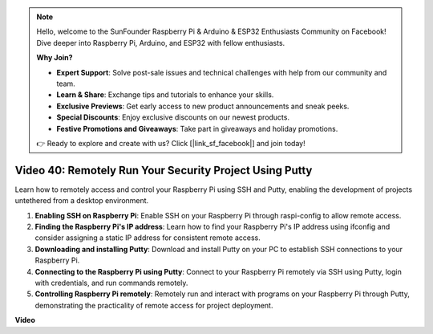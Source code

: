 .. note::

    Hello, welcome to the SunFounder Raspberry Pi & Arduino & ESP32 Enthusiasts Community on Facebook! Dive deeper into Raspberry Pi, Arduino, and ESP32 with fellow enthusiasts.

    **Why Join?**

    - **Expert Support**: Solve post-sale issues and technical challenges with help from our community and team.
    - **Learn & Share**: Exchange tips and tutorials to enhance your skills.
    - **Exclusive Previews**: Get early access to new product announcements and sneak peeks.
    - **Special Discounts**: Enjoy exclusive discounts on our newest products.
    - **Festive Promotions and Giveaways**: Take part in giveaways and holiday promotions.

    👉 Ready to explore and create with us? Click [|link_sf_facebook|] and join today!

Video 40: Remotely Run Your Security Project Using Putty
=======================================================================================


Learn how to remotely access and control your Raspberry Pi using SSH and Putty, enabling the development of projects untethered from a desktop environment.


1. **Enabling SSH on Raspberry Pi**: Enable SSH on your Raspberry Pi through raspi-config to allow remote access.
2. **Finding the Raspberry Pi's IP address**: Learn how to find your Raspberry Pi's IP address using ifconfig and consider assigning a static IP address for consistent remote access.
3. **Downloading and installing Putty**: Download and install Putty on your PC to establish SSH connections to your Raspberry Pi.
4. **Connecting to the Raspberry Pi using Putty**: Connect to your Raspberry Pi remotely via SSH using Putty, login with credentials, and run commands remotely.
5. **Controlling Raspberry Pi remotely**: Remotely run and interact with programs on your Raspberry Pi through Putty, demonstrating the practicality of remote access for project deployment.


**Video**

.. raw:: html


    <iframe width="700" height="500" src="https://www.youtube.com/embed/CMQPxxpxS5U?si=5hkzMaMAPGrRWD6g" title="YouTube video player" frameborder="0" allow="accelerometer; autoplay; clipboard-write; encrypted-media; gyroscope; picture-in-picture; web-share" allowfullscreen></iframe>

